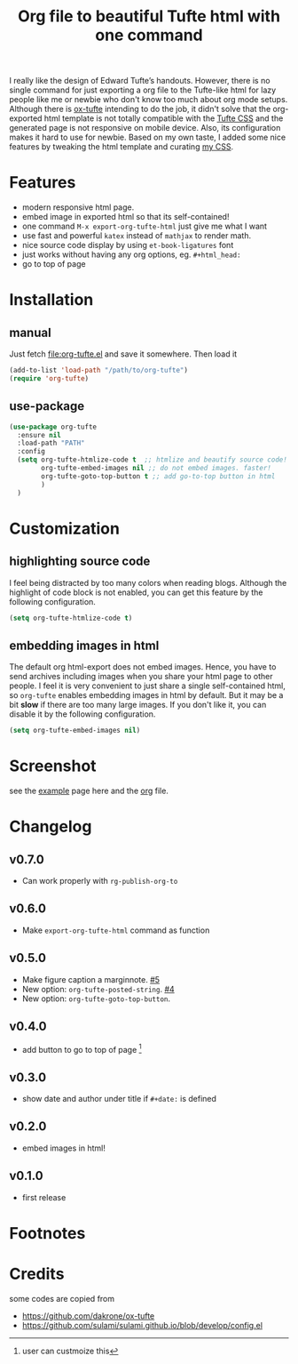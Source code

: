 #+title: Org file to beautiful Tufte html with one command

I really like the design of Edward Tufte’s handouts. However, there is no single command for just exporting a org file to the Tufte-like html for lazy people like me or newbie who don't know too much about org mode setups. Although there is [[https://github.com/dakrone/ox-tufte][ox-tufte]] intending to do the job, it didn't solve that the org-exported html template is not totally compatible with the [[https://edwardtufte.github.io/tufte-css/][Tufte CSS]] and the generated page is not responsive on mobile device. Also, its configuration makes it hard to use for newbie. Based on my own taste, I added some nice features by tweaking the html template and curating [[https://zilongli.org/code/org.css][my CSS]].

* Features
- modern responsive html page.
- embed image in exported html so that its self-contained!
- one command =M-x export-org-tufte-html= just give me what I want
- use fast and powerful =katex= instead of =mathjax= to render math.
- nice source code display by using =et-book-ligatures= font
- just works without having any org options, eg. =#+html_head:=
- go to top of page 

* Installation

** manual

Just fetch [[file:org-tufte.el]] and save it somewhere. Then load it

#+begin_src emacs-lisp
(add-to-list 'load-path "/path/to/org-tufte")
(require 'org-tufte)
#+end_src

** use-package

#+begin_src emacs-lisp
(use-package org-tufte
  :ensure nil
  :load-path "PATH"
  :config
  (setq org-tufte-htmlize-code t  ;; htmlize and beautify source code!
        org-tufte-embed-images nil ;; do not embed images. faster!
        org-tufte-goto-top-button t ;; add go-to-top button in html
        )
  )
#+end_src

* Customization

** highlighting source code
I feel being distracted by too many colors when reading blogs. Although the highlight of code block is not enabled, you can get this feature by the following configuration.

#+begin_src emacs-lisp
(setq org-tufte-htmlize-code t)
#+end_src

** embedding images in html
The default org html-export does not embed images. Hence, you have
to send archives including images when you share your html page to
other people. I feel it is very convenient to just share a single
self-contained html, so =org-tufte= enables embedding images in html
by default. But it may be a bit *slow* if there are too many large
images. If you don't like it, you can disable it by the following
configuration.

#+begin_src emacs-lisp
(setq org-tufte-embed-images nil)
#+end_src

* Screenshot

see the [[https://zilongli.org/code/org-tufte-example.html][example]] page here and the [[https://zilongli.org/code/org-tufte-example.org][org]] file.

[[file:example-1.jpg]]
[[file:example-4.jpg]]
[[file:example-3.jpg]]
[[file:example-2.jpg]]

* Changelog
** v0.7.0
- Can work properly with ~rg-publish-org-to~
** v0.6.0
- Make ~export-org-tufte-html~ command as function
** v0.5.0
- Make figure caption a marginnote. [[https://github.com/Zilong-Li/org-tufte/pull/5][#5]]
- New option: ~org-tufte-posted-string~. [[https://github.com/Zilong-Li/org-tufte/pull/4][#4]]
- New option: ~org-tufte-goto-top-button~.
** v0.4.0
- add button to go to top of page [fn:1]
** v0.3.0
- show date and author under title if =#+date:= is defined
** v0.2.0
- embed images in html!
** v0.1.0
- first release
* Footnotes
[fn:1] user can custmoize this

* Credits
some codes are copied from
- https://github.com/dakrone/ox-tufte
- https://github.com/sulami/sulami.github.io/blob/develop/config.el
